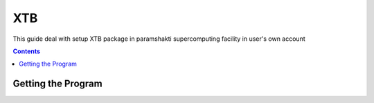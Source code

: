 .. _xtbsetup:

-----
XTB
-----

This guide deal with setup XTB package in
paramshakti supercomputing facility in user's
own account

.. contents::

Getting the Program
===================

